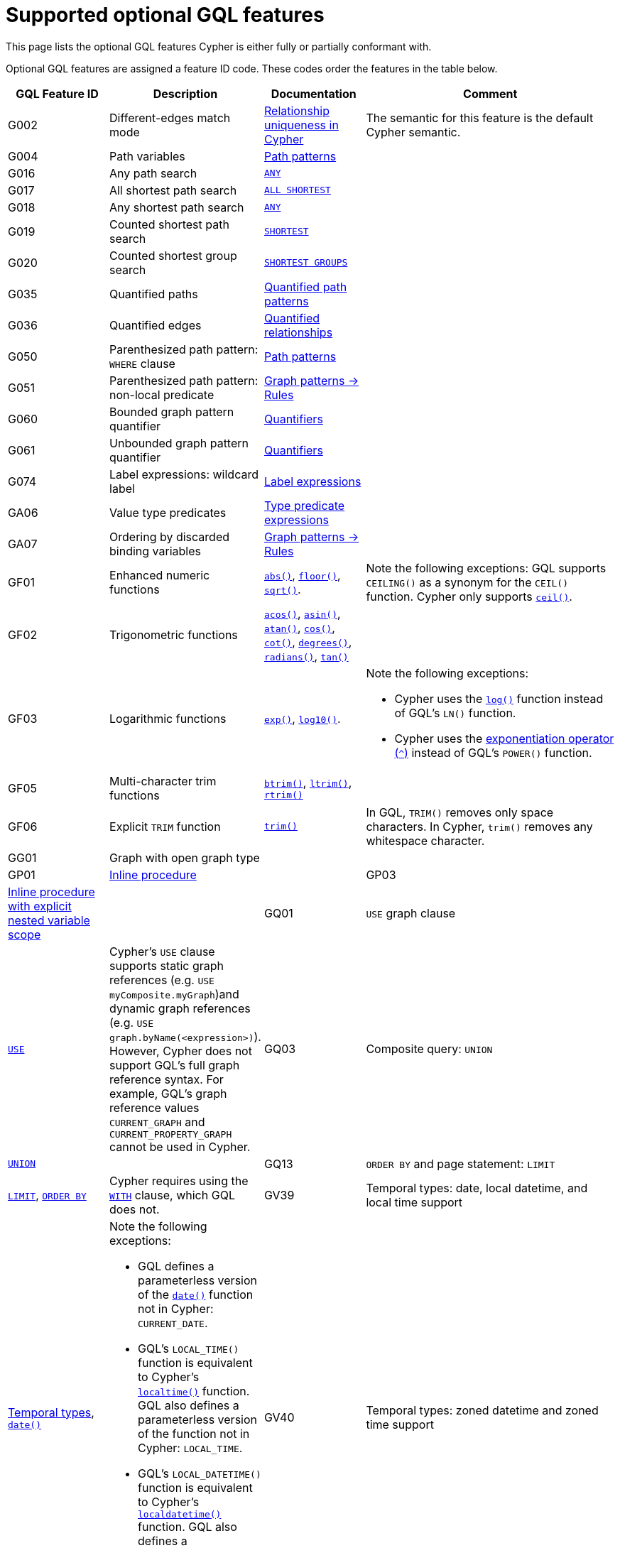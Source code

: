 :description: Information about the optional GQL features that Cypher supports
= Supported optional GQL features

This page lists the optional GQL features Cypher is either fully or partially conformant with.

Optional GQL features are assigned a feature ID code.
These codes order the features in the table below.

[options="header",cols="2a,3a,2a,5a"]
|===
| GQL Feature ID
| Description
| Documentation
| Comment

| G002
| Different-edges match mode
| xref:patterns/reference.adoc#/#graph-patterns-rules-relationship-uniqueness[Relationship uniqueness in Cypher]
| The semantic for this feature is the default Cypher semantic.

| G004
| Path variables
| xref:patterns/reference.adoc#path-patterns[Path patterns]
|

| G016
| Any path search
| xref:patterns/shortest-paths.adoc#any[`ANY`]
|

| G017
| All shortest path search
| xref:patterns/shortest-paths.adoc#all-shortest[`ALL SHORTEST`]
|

| G018
| Any shortest path search
| xref:patterns/shortest-paths.adoc#any[`ANY`]
|

| G019
| Counted shortest path search
| xref:patterns/shortest-paths.adoc#shortest[`SHORTEST`]
|

| G020
| Counted shortest group search
| xref:patterns/shortest-paths.adoc#shortest-groups[`SHORTEST GROUPS`]
|

| G035
| Quantified paths
| xref:patterns/variable-length-patterns.adoc#quantified-path-patterns[Quantified path patterns]
|

| G036
| Quantified edges
| xref:patterns/variable-length-patterns.adoc#quantified-relationships[Quantified relationships]
|

| G050
| Parenthesized path pattern: `WHERE` clause
| xref:patterns/fixed-length-patterns.adoc#path-patterns[Path patterns]
|

| G051
| Parenthesized path pattern: non-local predicate
| xref:patterns/reference.adoc#graph-patterns-rules-variable-references[Graph patterns -> Rules]
|

| G060
| Bounded graph pattern quantifier
| xref:patterns/reference.adoc#quantifiers[Quantifiers]
|

| G061
| Unbounded graph pattern quantifier
| xref:patterns/reference.adoc#quantifiers[Quantifiers]
|

| G074
| Label expressions: wildcard label
| xref:patterns/reference.adoc#label-expressions[Label expressions]
|

| GA06
| Value type predicates
| xref:values-and-types/type-predicate.adoc[Type predicate expressions]
|

| GA07
| Ordering by discarded binding variables
| xref:patterns/reference.adoc#graph-patterns-rules-variable-references[Graph patterns -> Rules]
|

| GF01
| Enhanced numeric functions
| xref:functions/mathematical-numeric.adoc#functions-abs[`abs()`], xref:functions/mathematical-numeric.adoc#functions-floor[`floor()`], xref:functions/mathematical-logarithmic.adoc#functions-sqrt[`sqrt()`].
| Note the following exceptions:
GQL supports `CEILING()` as a synonym for the `CEIL()` function.
Cypher only supports xref:functions/mathematical-numeric.adoc#functions-ceil[`ceil()`].

| GF02
| Trigonometric functions
| xref:functions/mathematical-trigonometric.adoc#functions-acos[`acos()`], xref:functions/mathematical-trigonometric.adoc#functions-asin[`asin()`], xref:functions/mathematical-trigonometric.adoc#functions-atan[`atan()`], xref:functions/mathematical-trigonometric.adoc#functions-cos[`cos()`], xref:functions/mathematical-trigonometric.adoc#functions-cot[`cot()`], xref:functions/mathematical-trigonometric.adoc#functions-degrees[`degrees()`], xref:functions/mathematical-trigonometric.adoc#functions-radians[`radians()`], xref:functions/mathematical-trigonometric.adoc#functions-tan[`tan()`]
|

| GF03
| Logarithmic functions
| xref:functions/mathematical-logarithmic.adoc#functions-exp[`exp()`], xref:functions/mathematical-logarithmic.adoc#functions-log10[`log10()`].
| Note the following exceptions:

 * Cypher uses the xref:functions/mathematical-logarithmic.adoc#functions-log[`log()`] function instead of GQL's `LN()` function.
* Cypher uses the xref:syntax/operators.adoc#syntax-using-the-exponentiation-operator[exponentiation operator (`^`)] instead of GQL's `POWER()` function.

| GF05
| Multi-character trim functions
| xref:functions/string.adoc#functions-btrim[`btrim()`], xref:functions/string.adoc#functions-ltrim[`ltrim()`], xref:functions/string.adoc#functions-rtrim[`rtrim()`]
|

| GF06
| Explicit `TRIM` function
| xref:functions/string.adoc#functions-trim[`trim()`]
| In GQL, `TRIM()` removes only space characters.
In Cypher, `trim()` removes any whitespace character.

| GG01
| Graph with open graph type
|
|

| GP01
| xref:subqueries/call-subquery.adoc[Inline procedure]
|

| GP03
| xref:subqueries/call-subquery.adoc#variable-scope-clause[Inline procedure with explicit nested variable scope]
|

| GQ01
| `USE` graph clause
| xref:clauses/use.adoc[`USE`]
| Cypher’s `USE` clause supports static graph references (e.g. `USE myComposite.myGraph`)and dynamic graph references (e.g. `USE graph.byName(<expression>)`).
However, Cypher does not support GQL’s full graph reference syntax.
For example, GQL’s graph reference values `CURRENT_GRAPH` and `CURRENT_PROPERTY_GRAPH` cannot be used in Cypher.

| GQ03
| Composite query: `UNION`
| xref:clauses/union.adoc[`UNION`]
|

| GQ13
| `ORDER BY` and page statement: `LIMIT`
| xref:clauses/limit.adoc[`LIMIT`], xref:clauses/order-by.adoc[`ORDER BY`]
| Cypher requires using the xref:clauses/with.adoc[`WITH`] clause, which GQL does not.

| GV39
| Temporal types: date, local datetime, and local time support
| xref:values-and-types/temporal.adoc[Temporal types], xref:functions/temporal/index.adoc#functions-date[`date()`]
| Note the following exceptions:

* GQL defines a parameterless version of the xref:functions/temporal/index.adoc#functions-date[`date()`] function not in Cypher: `CURRENT_DATE`.
* GQL’s `LOCAL_TIME()` function is equivalent to Cypher’s xref:functions/temporal/index.adoc#functions-localtime[`localtime()`] function.
GQL also defines a parameterless version of the function not in Cypher: `LOCAL_TIME`.
* GQL’s `LOCAL_DATETIME()` function is equivalent to Cypher’s xref:functions/temporal/index.adoc#functions-localdatetime[`localdatetime()`] function.
GQL also defines a parameterless version of the function not in Cypher: `LOCAL_DATETIME`.

| GV40
| Temporal types: zoned datetime and zoned time support
| xref:values-and-types/temporal.adoc[Temporal types]
| Note the following exceptions:

* GQL’s `ZONED_TIME()` function is equivalent to Cypher’s xref:functions/temporal/index.adoc#functions-time[`time()`] function.
GQL also defines a parameterless version of the function not in Cypher: `CURRENT_TIME`.
* GQL’s `ZONED_DATETIME()` function is equivalent to Cypher’s xref:functions/temporal/index.adoc#functions-datetime[`datetime()`] function.
GQL also defines a parameterless version of the function not in Cypher: `CURRENT_TIMESTAMP`.

| GV50
| List value types
| xref:values-and-types/lists.adoc[Lists]
|

| GV55
| Path value types
| xref:values-and-types/property-structural-constructed.adoc#structural-types[Structural types -> `PATH`]
|

| GV66
| Open dynamic unions
| xref:values-and-types/type-predicate.adoc#type-predicate-any-and-nothing[Type predicate expressions -> `ANY` and `NOTHING`]
|

| GV67
| Closed dynamic unions
| xref:values-and-types/type-predicate.adoc#type-predicate-closed-dynamic-unions[Closed dynamic unions]
|

| GV70
| Immaterial value types: null type support (`NULL`)
| xref:values-and-types/working-with-null.adoc[Working with `NULL`]
|

| GV71
| Immaterial value types: empty type support (`NOTHING`)]
| xref:values-and-types/type-predicate.adoc#type-predicate-any-and-nothing[Type predicate expressions -> `ANY` and `NOTHING`]
|

|===

[NOTE]
Cypher and GQL sometimes name functions differently and, as a result, several Cypher functions offer the same (or very similar) functionality to their GQL counterpart.
For more information, see the page xref:appendix/gql-conformance/analogous-cypher.adoc[].
